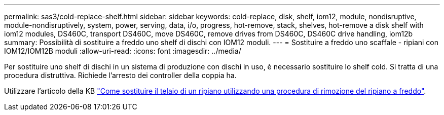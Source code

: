 ---
permalink: sas3/cold-replace-shelf.html 
sidebar: sidebar 
keywords: cold-replace, disk, shelf, iom12, module, nondisruptive, module-nondisruptively, system, power, serving, data, i/o, progress, hot-remove, stack, shelves, hot-remove a disk shelf with iom12 modules, DS460C, transport DS460C, move DS460C, remove drives from DS460C, DS460C drive handling, iom12b 
summary: Possibilità di sostituire a freddo uno shelf di dischi con IOM12 moduli. 
---
= Sostituire a freddo uno scaffale - ripiani con IOM12/IOM12B moduli
:allow-uri-read: 
:icons: font
:imagesdir: ../media/


[role="lead"]
Per sostituire uno shelf di dischi in un sistema di produzione con dischi in uso, è necessario sostituire lo shelf cold. Si tratta di una procedura distruttiva. Richiede l'arresto dei controller della coppia ha.

Utilizzare l'articolo della KB https://kb.netapp.com/onprem/ontap/hardware/How_to_replace_a_shelf_chassis_using_a_cold_shelf_removal_procedure["Come sostituire il telaio di un ripiano utilizzando una procedura di rimozione del ripiano a freddo"].
